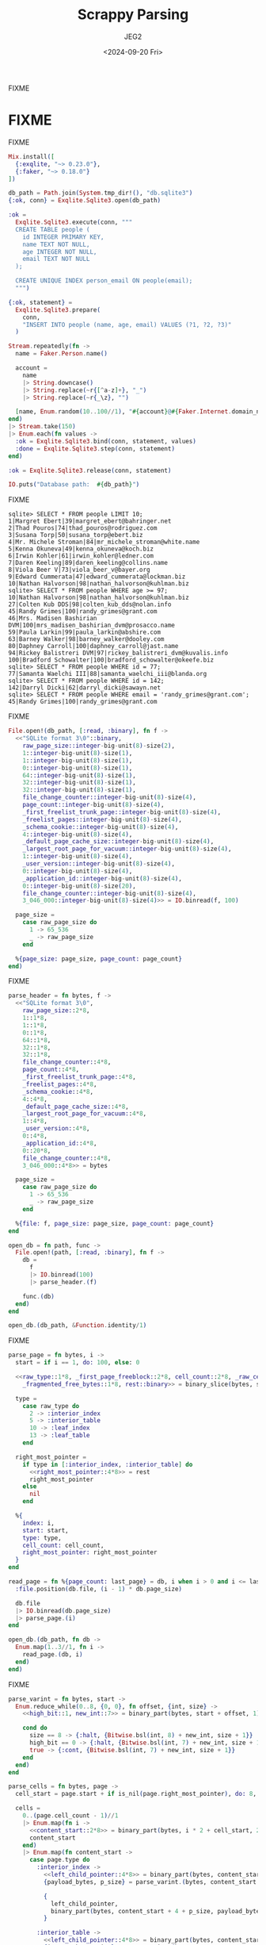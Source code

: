 #+title: Scrappy Parsing
#+author: JEG2
#+date: <2024-09-20 Fri>
#+draft: true

FIXME

# more

* FIXME

FIXME

#+begin_src elixir :session none
  Mix.install([
    {:exqlite, "~> 0.23.0"},
    {:faker, "~> 0.18.0"}
  ])

  db_path = Path.join(System.tmp_dir!(), "db.sqlite3")
  {:ok, conn} = Exqlite.Sqlite3.open(db_path)

  :ok =
    Exqlite.Sqlite3.execute(conn, """
    CREATE TABLE people (
      id INTEGER PRIMARY KEY,
      name TEXT NOT NULL,
      age INTEGER NOT NULL,
      email TEXT NOT NULL
    );

    CREATE UNIQUE INDEX person_email ON people(email);
    """)

  {:ok, statement} =
    Exqlite.Sqlite3.prepare(
      conn,
      "INSERT INTO people (name, age, email) VALUES (?1, ?2, ?3)"
    )

  Stream.repeatedly(fn ->
    name = Faker.Person.name()

    account =
      name
      |> String.downcase()
      |> String.replace(~r{[^a-z]+}, "_")
      |> String.replace(~r{_\z}, "")

    [name, Enum.random(10..100//1), "#{account}@#{Faker.Internet.domain_name()}"]
  end)
  |> Stream.take(150)
  |> Enum.each(fn values ->
    :ok = Exqlite.Sqlite3.bind(conn, statement, values)
    :done = Exqlite.Sqlite3.step(conn, statement)
  end)

  :ok = Exqlite.Sqlite3.release(conn, statement)

  IO.puts("Database path:  #{db_path}")
#+end_src

#+RESULTS:
: Database path:  /tmp/db.sqlite3
: :ok

FIXME

#+begin_example
sqlite> SELECT * FROM people LIMIT 10;
1|Margret Ebert|39|margret_ebert@bahringer.net
2|Thad Pouros|74|thad_pouros@rodriguez.com
3|Susana Torp|50|susana_torp@ebert.biz
4|Mr. Michele Stroman|84|mr_michele_stroman@white.name
5|Kenna Okuneva|49|kenna_okuneva@koch.biz
6|Irwin Kohler|61|irwin_kohler@ledner.com
7|Daren Keeling|89|daren_keeling@collins.name
8|Viola Beer V|73|viola_beer_v@bayer.org
9|Edward Cummerata|47|edward_cummerata@lockman.biz
10|Nathan Halvorson|98|nathan_halvorson@kuhlman.biz
sqlite> SELECT * FROM people WHERE age >= 97;
10|Nathan Halvorson|98|nathan_halvorson@kuhlman.biz
27|Colten Kub DDS|98|colten_kub_dds@nolan.info
45|Randy Grimes|100|randy_grimes@grant.com
46|Mrs. Madisen Bashirian DVM|100|mrs_madisen_bashirian_dvm@prosacco.name
59|Paula Larkin|99|paula_larkin@abshire.com
63|Barney Walker|98|barney_walker@dooley.com
80|Daphney Carroll|100|daphney_carroll@jast.name
94|Rickey Balistreri DVM|97|rickey_balistreri_dvm@kuvalis.info
100|Bradford Schowalter|100|bradford_schowalter@okeefe.biz
sqlite> SELECT * FROM people WHERE id = 77;
77|Samanta Waelchi III|88|samanta_waelchi_iii@blanda.org
sqlite> SELECT * FROM people WHERE id = 142;
142|Darryl Dicki|62|darryl_dicki@sawayn.net
sqlite> SELECT * FROM people WHERE email = 'randy_grimes@grant.com';
45|Randy Grimes|100|randy_grimes@grant.com
#+end_example

FIXME

#+begin_src elixir :session none
  File.open!(db_path, [:read, :binary], fn f ->
    <<"SQLite format 3\0"::binary,
      raw_page_size::integer-big-unit(8)-size(2),
      1::integer-big-unit(8)-size(1),
      1::integer-big-unit(8)-size(1),
      0::integer-big-unit(8)-size(1),
      64::integer-big-unit(8)-size(1),
      32::integer-big-unit(8)-size(1),
      32::integer-big-unit(8)-size(1),
      file_change_counter::integer-big-unit(8)-size(4),
      page_count::integer-big-unit(8)-size(4),
      _first_freelist_trunk_page::integer-big-unit(8)-size(4),
      _freelist_pages::integer-big-unit(8)-size(4),
      _schema_cookie::integer-big-unit(8)-size(4),
      4::integer-big-unit(8)-size(4),
      _default_page_cache_size::integer-big-unit(8)-size(4),
      _largest_root_page_for_vacuum::integer-big-unit(8)-size(4),
      1::integer-big-unit(8)-size(4),
      _user_version::integer-big-unit(8)-size(4),
      0::integer-big-unit(8)-size(4),
      _application_id::integer-big-unit(8)-size(4),
      0::integer-big-unit(8)-size(20),
      file_change_counter::integer-big-unit(8)-size(4),
      3_046_000::integer-big-unit(8)-size(4)>> = IO.binread(f, 100)

    page_size =
      case raw_page_size do
        1 -> 65_536
        _ -> raw_page_size
      end

    %{page_size: page_size, page_count: page_count}
  end)
#+end_src

#+RESULTS:
: %{page_count: 7, page_size: 4096}

FIXME

#+begin_src elixir :session none
  parse_header = fn bytes, f ->
    <<"SQLite format 3\0",
      raw_page_size::2*8,
      1::1*8,
      1::1*8,
      0::1*8,
      64::1*8,
      32::1*8,
      32::1*8,
      file_change_counter::4*8,
      page_count::4*8,
      _first_freelist_trunk_page::4*8,
      _freelist_pages::4*8,
      _schema_cookie::4*8,
      4::4*8,
      _default_page_cache_size::4*8,
      _largest_root_page_for_vacuum::4*8,
      1::4*8,
      _user_version::4*8,
      0::4*8,
      _application_id::4*8,
      0::20*8,
      file_change_counter::4*8,
      3_046_000::4*8>> = bytes

    page_size =
      case raw_page_size do
        1 -> 65_536
        _ -> raw_page_size
      end

    %{file: f, page_size: page_size, page_count: page_count}
  end

  open_db = fn path, func ->
    File.open!(path, [:read, :binary], fn f ->
      db =
        f
        |> IO.binread(100)
        |> parse_header.(f)

      func.(db)
    end)
  end

  open_db.(db_path, &Function.identity/1)
#+end_src

#+RESULTS:
: %{file: #PID<0.184.0>, page_count: 7, page_size: 4096}

FIXME

#+begin_src elixir :session none
  parse_page = fn bytes, i ->
    start = if i == 1, do: 100, else: 0

    <<raw_type::1*8, _first_page_freeblock::2*8, cell_count::2*8, _raw_cell_content_start::2*8,
      _fragmented_free_bytes::1*8, rest::binary>> = binary_slice(bytes, start, 12)

    type =
      case raw_type do
        2 -> :interior_index
        5 -> :interior_table
        10 -> :leaf_index
        13 -> :leaf_table
      end

    right_most_pointer =
      if type in [:interior_index, :interior_table] do
        <<right_most_pointer::4*8>> = rest
        right_most_pointer
      else
        nil
      end

    %{
      index: i,
      start: start,
      type: type,
      cell_count: cell_count,
      right_most_pointer: right_most_pointer
    }
  end

  read_page = fn %{page_count: last_page} = db, i when i > 0 and i <= last_page ->
    :file.position(db.file, (i - 1) * db.page_size)

    db.file
    |> IO.binread(db.page_size)
    |> parse_page.(i)
  end

  open_db.(db_path, fn db ->
    Enum.map(1..3//1, fn i ->
      read_page.(db, i)
    end)
  end)
#+end_src

#+RESULTS:
#+begin_example
[
  %{
    index: 1,
    start: 100,
    type: :leaf_table,
    cell_count: 2,
    right_most_pointer: nil
  },
  %{
    index: 2,
    start: 0,
    type: :interior_table,
    cell_count: 1,
    right_most_pointer: 5
  },
  %{
    index: 3,
    start: 0,
    type: :interior_index,
    cell_count: 1,
    right_most_pointer: 7
  }
]
#+end_example

FIXME

#+begin_src elixir :session none
  parse_varint = fn bytes, start ->
    Enum.reduce_while(0..8, {0, 0}, fn offset, {int, size} ->
      <<high_bit::1, new_int::7>> = binary_part(bytes, start + offset, 1)

      cond do
        size == 8 -> {:halt, {Bitwise.bsl(int, 8) + new_int, size + 1}}
        high_bit == 0 -> {:halt, {Bitwise.bsl(int, 7) + new_int, size + 1}}
        true -> {:cont, {Bitwise.bsl(int, 7) + new_int, size + 1}}
      end
    end)
  end

  parse_cells = fn bytes, page ->
    cell_start = page.start + if is_nil(page.right_most_pointer), do: 8, else: 12

    cells =
      0..(page.cell_count - 1)//1
      |> Enum.map(fn i ->
        <<content_start::2*8>> = binary_part(bytes, i * 2 + cell_start, 2)
        content_start
      end)
      |> Enum.map(fn content_start ->
        case page.type do
          :interior_index ->
            <<left_child_pointer::4*8>> = binary_part(bytes, content_start, 4)
            {payload_bytes, p_size} = parse_varint.(bytes, content_start + 4)

            {
              left_child_pointer,
              binary_part(bytes, content_start + 4 + p_size, payload_bytes)
            }

          :interior_table ->
            <<left_child_pointer::4*8>> = binary_part(bytes, content_start, 4)
            {integer_key, _size} = parse_varint.(bytes, content_start + 4)
            {left_child_pointer, integer_key}

          :leaf_index ->
            {payload_bytes, p_size} = parse_varint.(bytes, content_start)
            binary_part(bytes, content_start + p_size, payload_bytes)

          :leaf_table ->
            {payload_bytes, p_size} = parse_varint.(bytes, content_start)
            {rowid, i_size} = parse_varint.(bytes, content_start + p_size)

            {
              rowid,
              binary_part(bytes, content_start + p_size + i_size, payload_bytes)
            }
        end
      end)

    Map.put(page, :cells, cells)
  end

  read_page = fn %{page_count: last_page} = db, i when i > 0 and i <= last_page ->
    :file.position(db.file, (i - 1) * db.page_size)

    bytes = IO.binread(db.file, db.page_size)
    page = parse_page.(bytes, i)
    parse_cells.(bytes, page)
  end

  open_db.(db_path, fn db -> read_page.(db, 1) end)
#+end_src

#+RESULTS:
#+begin_example
%{
  index: 1,
  start: 100,
  type: :leaf_table,
  cell_count: 2,
  right_most_pointer: nil,
  cells: [
    {1,
     <<7, 23, 25, 25, 1, 129, 119, 116, 97, 98, 108, 101, 112, 101, 111, 112,
       108, 101, 112, 101, 111, 112, 108, 101, 2, 67, 82, 69, 65, 84, 69, 32,
       84, 65, 66, 76, 69, 32, 112, 101, 111, ...>>},
    {2,
     <<6, 23, 37, 25, 1, 111, 105, 110, 100, 101, 120, 112, 101, 114, 115, 111,
       110, 95, 101, 109, 97, 105, 108, 112, 101, 111, 112, 108, 101, 3, 67, 82,
       69, 65, 84, 69, 32, 85, 78, 73, ...>>}
  ]
}
#+end_example

FIXME

#+begin_src elixir :session none
  parse_record = fn bytes ->
    {header_bytes, h_size} = parse_varint.(bytes, 0)

    h_size
    |> Stream.unfold(fn read_bytes ->
      if read_bytes < header_bytes do
        {column, c_size} = parse_varint.(bytes, read_bytes)
        {column, read_bytes + c_size}
      else
        nil
      end
    end)
    |> Enum.to_list()
    |> Enum.map_reduce(header_bytes, fn
      0, read_bytes ->
        {nil, read_bytes}

      1, read_bytes ->
        <<int::1*8>> = binary_part(bytes, read_bytes, 1)
        {int, read_bytes + 1}

      2, read_bytes ->
        <<int::2*8>> = binary_part(bytes, read_bytes, 2)
        {int, read_bytes + 2}

      3, read_bytes ->
        <<int::3*8>> = binary_part(bytes, read_bytes, 3)
        {int, read_bytes + 3}

      4, read_bytes ->
        <<int::4*8>> = binary_part(bytes, read_bytes, 4)
        {int, read_bytes + 4}

      5, read_bytes ->
        <<int::6*8>> = binary_part(bytes, read_bytes, 6)
        {int, read_bytes + 6}

      6, read_bytes ->
        <<int::8*8>> = binary_part(bytes, read_bytes, 8)
        {int, read_bytes + 8}

      7, read_bytes ->
        <<flt::8*8>> = binary_part(bytes, read_bytes, 8)
        {flt, read_bytes + 8}

      8, read_bytes ->
        {0, read_bytes}

      9, read_bytes ->
        {1, read_bytes}

      n, read_bytes when n >= 12 and rem(n, 2) == 0 ->
        size = div(n - 12, 2)
        text = binary_part(bytes, read_bytes, size)
        {text, read_bytes + size}

      n, read_bytes when n >= 13 and rem(n, 2) == 1 ->
        size = div(n - 13, 2)
        text = binary_part(bytes, read_bytes, size)
        {text, read_bytes + size}
    end)
    |> elem(0)
  end

  read_page = fn %{page_count: last_page} = db, i when i > 0 and i <= last_page ->
    :file.position(db.file, (i - 1) * db.page_size)

    bytes = IO.binread(db.file, db.page_size)
    page = parse_page.(bytes, i)
    page = parse_cells.(bytes, page)

    Map.update!(page, :cells, fn cells ->
      Enum.map(cells, fn
        bytes when is_binary(bytes) -> parse_record.(bytes)
        {other, bytes} when is_binary(bytes) -> {other, parse_record.(bytes)}
        cell -> cell
      end)
    end)
  end

  open_db.(db_path, fn db -> read_page.(db, 1) end)
#+end_src

#+RESULTS:
#+begin_example
%{
  index: 1,
  start: 100,
  type: :leaf_table,
  cell_count: 2,
  right_most_pointer: nil,
  cells: [
    {1,
     ["table", "people", "people", 2,
      "CREATE TABLE people (\n  id INTEGER PRIMARY KEY,\n  name TEXT NOT NULL,\n  age INTEGER NOT NULL,\n  email TEXT NOT NULL\n)"]},
    {2,
     ["index", "person_email", "people", 3,
      "CREATE UNIQUE INDEX person_email ON people(email)"]}
  ]
}
#+end_example

FIXME

#+begin_src elixir :session none
  open_db.(db_path, fn db -> read_page.(db, 2) end)
#+end_src

#+RESULTS:
#+begin_example
%{
  index: 2,
  start: 0,
  type: :interior_table,
  cell_count: 1,
  right_most_pointer: 5,
  cells: [{4, 79}]
}
#+end_example

FIXME

#+begin_src elixir :session none
  open_db.(db_path, fn db -> read_page.(db, 3) end)
#+end_src

#+RESULTS:
#+begin_example
%{
  index: 3,
  start: 0,
  type: :interior_index,
  cell_count: 1,
  right_most_pointer: 7,
  cells: [{6, ["micah_beahan@douglas.biz", 18]}]
}
#+end_example

FIXME

#+begin_src elixir :session none
  open_db.(db_path, fn db -> read_page.(db, 6) end)
#+end_src

#+RESULTS:
#+begin_example
%{
  index: 6,
  start: 0,
  type: :leaf_index,
  cell_count: 81,
  right_most_pointer: nil,
  cells: [
    ["ada_bauch@bechtelar.name", 144],
    ["albin_weber@wyman.com", 113],
    ["alexandra_morissette@mayer.info", 48],
    ["alfonzo_gusikowski@osinski.org", 133],
    ["ali_ortiz@fahey.info", 97],
    ["anibal_hudson@streich.biz", 136],
    ["ansel_kulas@leffler.biz", 150],
    ["ara_glover@zboncak.com", 62],
    ["arnoldo_hodkiewicz@thiel.info", 86],
    ["ashleigh_dietrich@okon.biz", 74],
    ["autumn_halvorson@conroy.biz", 106],
    ["barney_walker@dooley.com", 63],
    ["beth_fay@stiedemann.biz", 57],
    ["bette_gottlieb@harber.info", 129],
    ["blaise_sporer@bins.info", 56],
    ["blake_kulas@wiza.org", 126],
    ["bradford_schowalter@okeefe.biz", 100],
    ["breana_bergnaum@von.com", 107],
    ["cesar_schmidt@fahey.org", 75],
    ["chelsey_waters@stanton.net", 82],
    ["colten_kub_dds@nolan.info", 27],
    ["dakota_d_amore@heidenreich.biz", 120],
    ["dale_gorczany@jerde.com", 72],
    ["daphney_carroll@jast.name", 80],
    ["daren_keeling@collins.name", 7],
    ["dario_brown@dibbert.net", 36],
    ["darryl_dicki@sawayn.net", 142],
    ["dayne_goodwin@gusikowski.net", 134],
    ["deshaun_gutkowski@sipes.biz", 13],
    ["donna_wuckert@mills.name", 31],
    ["dr_lee_bruen_ii@bogisich.net", 22],
    ["dr_taylor_frami@roberts.biz", 71],
    ["dr_vidal_cartwright_i@cummerata.net", 127],
    ["ed_goyette@wuckert.net", 76],
    ["edward_cummerata@lockman.biz", 9],
    ["edyth_medhurst@hauck.net", 146],
    ["elouise_borer@ruecker.biz", 44],
    ["erick_strosin@schneider.info", 95],
    ["esteban_stracke@batz.biz", 110],
    ["etha_mohr@kerluke.net", 102],
    ["frances_grant_ii@vandervort.name", 24],
    ["gage_schaefer@waters.name", 105],
    ["gardner_fritsch_dvm@nicolas.info", ...],
    [...],
    ...
  ]
}
#+end_example

FIXME

#+begin_src elixir :session none
  stream_table = fn db, root_page ->
    Stream.resource(
      fn -> [{read_page.(db, root_page), 0}] end,
      fn
        [] ->
          {:halt, []}

        [{%{type: :leaf_table} = page, 0} | rest] ->
          {page.cells, rest}

        [{%{cell_count: cell_count} = page, cell_count} | rest] ->
          {[], [{read_page.(db, page.right_most_pointer), 0} | rest]}

        [{page, i} | rest] ->
          {next_page, _rowid} = Enum.at(page.cells, i)
          {[], [{read_page.(db, next_page), 0}, {page, i + 1} | rest]}
      end,
      fn _stack -> :noop end
    )
  end

  open_db.(db_path, fn db -> db |> stream_table.(1) |> Enum.to_list() end)
#+end_src

#+RESULTS:
#+begin_example
[
  {1,
   ["table", "people", "people", 2,
    "CREATE TABLE people (\n  id INTEGER PRIMARY KEY,\n  name TEXT NOT NULL,\n  age INTEGER NOT NULL,\n  email TEXT NOT NULL\n)"]},
  {2,
   ["index", "person_email", "people", 3,
    "CREATE UNIQUE INDEX person_email ON people(email)"]}
]
#+end_example

FIXME

#+begin_src elixir :session none
  parse_schema = fn db ->
    sqlite_schema = [
      type: "TEXT",
      name: "TEXT",
      tbl_name: "TEXT",
      rootpage: "INTEGER",
      sql: "TEXT"
    ]

    schema =
      db
      |> stream_table.(1)
      |> Enum.into(%{"sqlite_schema" => {1, sqlite_schema}}, fn {_rowid, values} ->
        row = Enum.zip(Keyword.keys(sqlite_schema), values)

        fields =
          case Keyword.fetch!(row, :type) do
            "table" ->
              ~r{(\w+)\s+([^,\(\)]+?)\s*[,\)]}
              |> Regex.scan(Keyword.fetch!(row, :sql))
              |> Enum.map(fn [_match, name, definition] ->
                {String.to_atom(name), definition}
              end)

            "index" ->
              ~r{(\w+)\s*[,\)]}
              |> Regex.scan(Keyword.fetch!(row, :sql))
              |> Enum.map(fn [_match, name] -> String.to_atom(name) end)

            _other ->
              []
          end

        key =
          if Keyword.fetch!(row, :type) == "table" do
            Keyword.fetch!(row, :name)
          else
            "#{Keyword.fetch!(row, :tbl_name)}:#{Keyword.fetch!(row, :name)}"
          end

        {key, {Keyword.fetch!(row, :rootpage), fields}}
      end)

    Map.put(db, :schema, schema)
  end

  open_db = fn path, func ->
    File.open!(path, [:read, :binary], fn f ->
      db =
        f
        |> IO.binread(100)
        |> parse_header.(f)

      db
      |> parse_schema.()
      |> func.()
    end)
  end

  open_db.(db_path, fn db -> db end)
#+end_src

#+RESULTS:
#+begin_example
%{
  file: #PID<0.192.0>,
  page_count: 7,
  page_size: 4096,
  schema: %{
    "people" => {2,
     [
       id: "INTEGER PRIMARY KEY",
       name: "TEXT NOT NULL",
       age: "INTEGER NOT NULL",
       email: "TEXT NOT NULL"
     ]},
    "people:person_email" => {3, [:email]},
    "sqlite_schema" => {1,
     [
       type: "TEXT",
       name: "TEXT",
       tbl_name: "TEXT",
       rootpage: "INTEGER",
       sql: "TEXT"
     ]}
  }
}
#+end_example

FIXME

#+begin_src elixir :session none
  build_table_row = fn fields, {rowid, values} ->
    Enum.zip_with(fields, values, fn {name, definition}, v ->
      v =
        if is_nil(v) and definition == "INTEGER PRIMARY KEY" do
          rowid
        else
          v
        end

      {name, v}
    end)
  end

  scan_table = fn db, table_name ->
    {root_page, fields} = Map.fetch!(db.schema, table_name)

    db
    |> stream_table.(root_page)
    |> Stream.map(fn id_and_values -> build_table_row.(fields, id_and_values) end)
  end

  open_db.(db_path, fn db ->
    db
    |> scan_table.("people")
    |> Enum.take(10)
  end)
#+end_src

#+RESULTS:
#+begin_example
[
  [id: 1, name: "Margret Ebert", age: 39, email: "margret_ebert@bahringer.net"],
  [id: 2, name: "Thad Pouros", age: 74, email: "thad_pouros@rodriguez.com"],
  [id: 3, name: "Susana Torp", age: 50, email: "susana_torp@ebert.biz"],
  [
    id: 4,
    name: "Mr. Michele Stroman",
    age: 84,
    email: "mr_michele_stroman@white.name"
  ],
  [id: 5, name: "Kenna Okuneva", age: 49, email: "kenna_okuneva@koch.biz"],
  [id: 6, name: "Irwin Kohler", age: 61, email: "irwin_kohler@ledner.com"],
  [id: 7, name: "Daren Keeling", age: 89, email: "daren_keeling@collins.name"],
  [id: 8, name: "Viola Beer V", age: 73, email: "viola_beer_v@bayer.org"],
  [
    id: 9,
    name: "Edward Cummerata",
    age: 47,
    email: "edward_cummerata@lockman.biz"
  ],
  [
    id: 10,
    name: "Nathan Halvorson",
    age: 98,
    email: "nathan_halvorson@kuhlman.biz"
  ]
]
#+end_example

FIXME

#+begin_src elixir :session none
  open_db.(db_path, fn db ->
    db
    |> scan_table.("people")
    |> Enum.filter(fn row -> Keyword.fetch!(row, :age) >= 97 end)
  end)
#+end_src

#+RESULTS:
#+begin_example
[
  [
    id: 10,
    name: "Nathan Halvorson",
    age: 98,
    email: "nathan_halvorson@kuhlman.biz"
  ],
  [id: 27, name: "Colten Kub DDS", age: 98, email: "colten_kub_dds@nolan.info"],
  [id: 45, name: "Randy Grimes", age: 100, email: "randy_grimes@grant.com"],
  [
    id: 46,
    name: "Mrs. Madisen Bashirian DVM",
    age: 100,
    email: "mrs_madisen_bashirian_dvm@prosacco.name"
  ],
  [id: 59, name: "Paula Larkin", age: 99, email: "paula_larkin@abshire.com"],
  [id: 63, name: "Barney Walker", age: 98, email: "barney_walker@dooley.com"],
  [
    id: 80,
    name: "Daphney Carroll",
    age: 100,
    email: "daphney_carroll@jast.name"
  ],
  [
    id: 94,
    name: "Rickey Balistreri DVM",
    age: 97,
    email: "rickey_balistreri_dvm@kuvalis.info"
  ],
  [
    id: 100,
    name: "Bradford Schowalter",
    age: 100,
    email: "bradford_schowalter@okeefe.biz"
  ]
]
#+end_example

FIXME

#+begin_src elixir :session none
  lookup_by_id = fn db, id ->
    {root_page, fields} = Map.fetch!(db.schema, "people")

    Stream.iterate(read_page.(db, root_page), fn
      %{type: :leaf_table} = page ->
        with id_and_values when is_tuple(id_and_values) <-
               Enum.find(page.cells, fn {rowid, _values} -> rowid == id end) do
          build_table_row.(fields, id_and_values)
        end

      page ->
        next_page =
          page.cells
          |> Enum.find({page.right_most_pointer, nil}, fn {_pointer, rowid} ->
            id <= rowid
          end)
          |> elem(0)

        read_page.(db, next_page)
    end)
    |> Enum.find(fn found -> not is_map(found) end)
  end

  open_db.(db_path, fn db -> lookup_by_id.(db, 77) end)
#+end_src

#+RESULTS:
: [
:   id: 77,
:   name: "Samanta Waelchi III",
:   age: 88,
:   email: "samanta_waelchi_iii@blanda.org"
: ]

FIXME

#+begin_src elixir :session none
  open_db.(db_path, fn db -> lookup_by_id.(db, 142) end)
#+end_src

#+RESULTS:
: [id: 142, name: "Darryl Dicki", age: 62, email: "darryl_dicki@sawayn.net"]

FIXME

#+begin_src elixir :session none
  lookup_by_email = fn db, email ->
    {root_page, _fields} = Map.fetch!(db.schema, "people:person_email")

    key =
      Stream.iterate(read_page.(db, root_page), fn
        %{type: :leaf_index} = page ->
          Enum.find(page.cells, fn [e, _rowid] -> email == e end)

        page ->
          match =
            Enum.find(
              page.cells,
              {page.right_most_pointer, nil},
              fn {_pointer, [e, _rowid]} -> email <= e end
            )

          case match do
            {_pointer, [e, rowid]} when email == e -> [email, rowid]
            {pointer, _key} -> read_page.(db, pointer)
          end
      end)
      |> Enum.find(fn found -> not is_map(found) end)

    case key do
      [_email, rowid] -> lookup_by_id.(db, rowid)
      failed_match -> failed_match
    end
  end

  open_db.(db_path, fn db ->
    lookup_by_email.(db, "randy_grimes@grant.com")
  end)
#+end_src

#+RESULTS:
: [id: 45, name: "Randy Grimes", age: 100, email: "randy_grimes@grant.com"]
